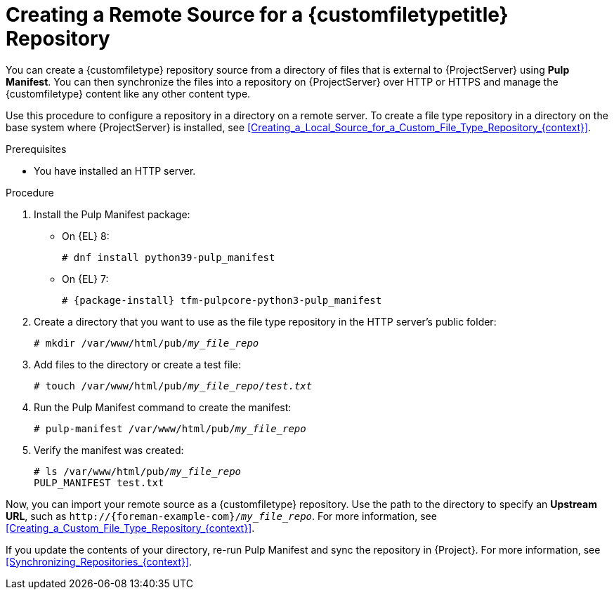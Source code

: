[id="Creating_a_Remote_Source_for_a_Custom_File_Type_Repository_{context}"]
= Creating a Remote Source for a {customfiletypetitle} Repository

You can create a {customfiletype} repository source from a directory of files that is external to {ProjectServer} using *Pulp Manifest*.
You can then synchronize the files into a repository on {ProjectServer} over HTTP or HTTPS and manage the {customfiletype} content like any other content type.

Use this procedure to configure a repository in a directory on a remote server.
To create a file type repository in a directory on the base system where {ProjectServer} is installed, see xref:Creating_a_Local_Source_for_a_Custom_File_Type_Repository_{context}[].

.Prerequisites
ifdef::katello[]
* You have a server running {EL} 7 or 8 registered to your {Project}.
endif::[]
ifdef::satellite[]
* You have a server running {EL} 8 registered to your {Project} or the Red{nbsp}Hat CDN.
* Your server has an entitlement to the {RHELServer} and {ProjectName} Utils repositories.
endif::[]
ifdef::orcharhino[]
* You have a server running {EL} registered to your {Project}.
endif::[]
* You have installed an HTTP server.
ifdef::satellite[]
For more information about configuring a web server, see https://access.redhat.com/documentation/en-us/red_hat_enterprise_linux/8/html/deploying_different_types_of_servers/setting-apache-http-server_deploying-different-types-of-servers[Setting up the Apache HTTP web server] in _Deploying different types of servers_.
endif::[]

.Procedure
ifdef::satellite[]
. On your server, ensure that the right repositories are enabled:
+
[options="nowrap" subs="+quotes,attributes"]
----
# subscription-manager repos \
--enable={RepoRHEL8AppStream} \
--enable={RepoRHEL8BaseOS} \
--enable={RepoRHEL8ServerSatelliteUtils}
----
endif::[]
. Install the Pulp Manifest package:
ifndef::satellite[]
** On {EL} 8:
endif::[]
+
[options="nowrap" subs="+quotes,attributes"]
----
# dnf install python39-pulp_manifest
----
ifndef::satellite[]
** On {EL} 7:
+
[options="nowrap" subs="+quotes,attributes"]
----
# {package-install} tfm-pulpcore-python3-pulp_manifest
----
endif::[]
. Create a directory that you want to use as the file type repository in the HTTP server's public folder:
+
[options="nowrap" subs="+quotes"]
----
# mkdir /var/www/html/pub/__my_file_repo__
----
. Add files to the directory or create a test file:
+
[options="nowrap" subs="+quotes"]
----
# touch /var/www/html/pub/__my_file_repo__/_test.txt_
----
. Run the Pulp Manifest command to create the manifest:
+
[options="nowrap" subs="+quotes"]
----
# pulp-manifest /var/www/html/pub/__my_file_repo__
----
. Verify the manifest was created:
+
[options="nowrap" subs="+quotes"]
----
# ls /var/www/html/pub/__my_file_repo__
PULP_MANIFEST test.txt
----

Now, you can import your remote source as a {customfiletype} repository.
Use the path to the directory to specify an *Upstream URL*, such as `\http://{foreman-example-com}/__my_file_repo__`.
For more information, see xref:Creating_a_Custom_File_Type_Repository_{context}[].

If you update the contents of your directory, re-run Pulp Manifest and sync the repository in {Project}.
For more information, see xref:Synchronizing_Repositories_{context}[].
